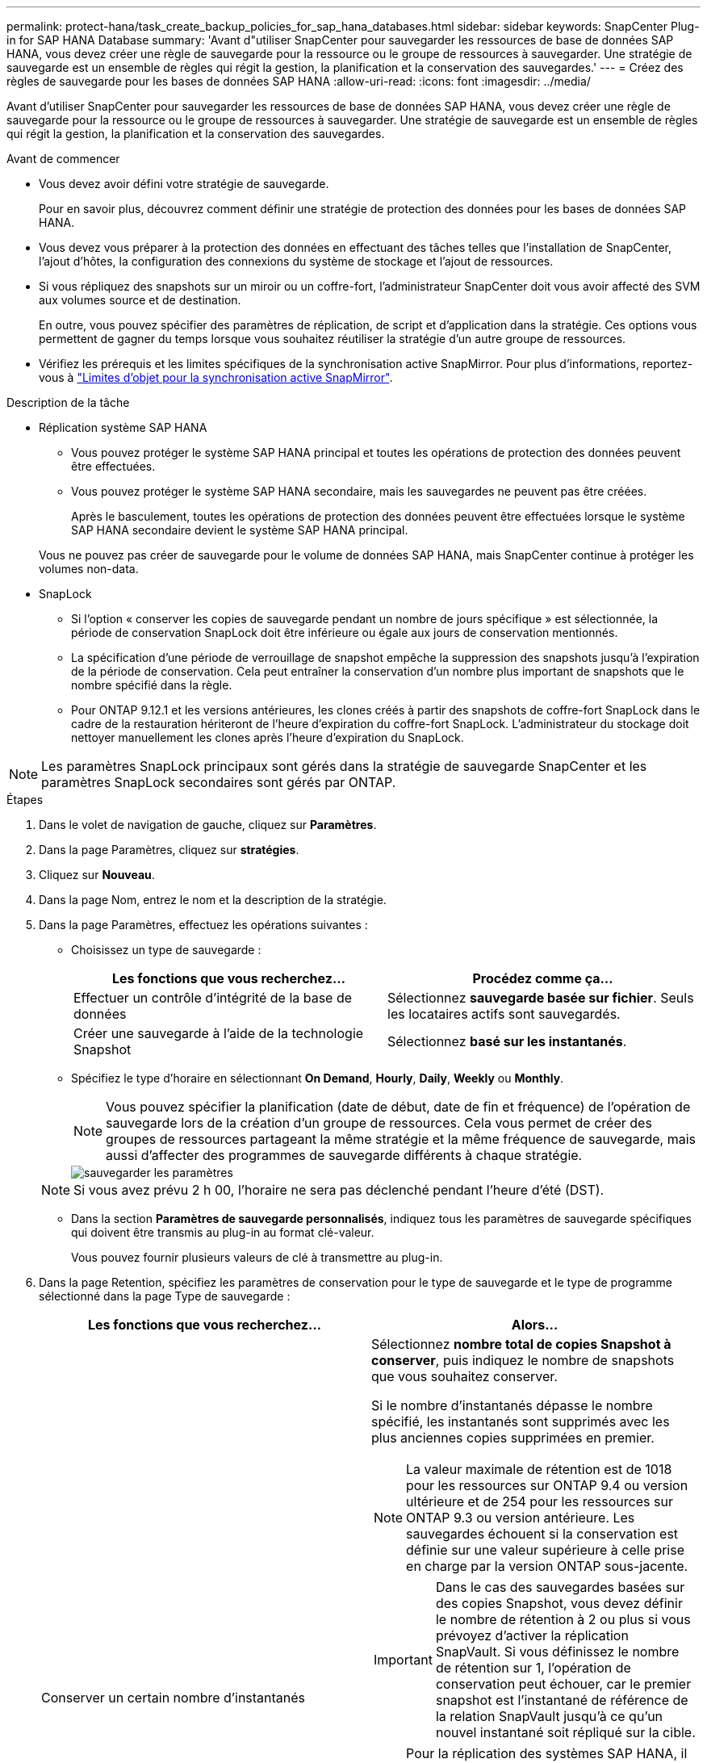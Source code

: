 ---
permalink: protect-hana/task_create_backup_policies_for_sap_hana_databases.html 
sidebar: sidebar 
keywords: SnapCenter Plug-in for SAP HANA Database 
summary: 'Avant d"utiliser SnapCenter pour sauvegarder les ressources de base de données SAP HANA, vous devez créer une règle de sauvegarde pour la ressource ou le groupe de ressources à sauvegarder. Une stratégie de sauvegarde est un ensemble de règles qui régit la gestion, la planification et la conservation des sauvegardes.' 
---
= Créez des règles de sauvegarde pour les bases de données SAP HANA
:allow-uri-read: 
:icons: font
:imagesdir: ../media/


[role="lead"]
Avant d'utiliser SnapCenter pour sauvegarder les ressources de base de données SAP HANA, vous devez créer une règle de sauvegarde pour la ressource ou le groupe de ressources à sauvegarder. Une stratégie de sauvegarde est un ensemble de règles qui régit la gestion, la planification et la conservation des sauvegardes.

.Avant de commencer
* Vous devez avoir défini votre stratégie de sauvegarde.
+
Pour en savoir plus, découvrez comment définir une stratégie de protection des données pour les bases de données SAP HANA.

* Vous devez vous préparer à la protection des données en effectuant des tâches telles que l'installation de SnapCenter, l'ajout d'hôtes, la configuration des connexions du système de stockage et l'ajout de ressources.
* Si vous répliquez des snapshots sur un miroir ou un coffre-fort, l'administrateur SnapCenter doit vous avoir affecté des SVM aux volumes source et de destination.
+
En outre, vous pouvez spécifier des paramètres de réplication, de script et d'application dans la stratégie. Ces options vous permettent de gagner du temps lorsque vous souhaitez réutiliser la stratégie d'un autre groupe de ressources.

* Vérifiez les prérequis et les limites spécifiques de la synchronisation active SnapMirror. Pour plus d'informations, reportez-vous à https://docs.netapp.com/us-en/ontap/smbc/considerations-limits.html#volumes["Limites d'objet pour la synchronisation active SnapMirror"].


.Description de la tâche
* Réplication système SAP HANA
+
** Vous pouvez protéger le système SAP HANA principal et toutes les opérations de protection des données peuvent être effectuées.
** Vous pouvez protéger le système SAP HANA secondaire, mais les sauvegardes ne peuvent pas être créées.
+
Après le basculement, toutes les opérations de protection des données peuvent être effectuées lorsque le système SAP HANA secondaire devient le système SAP HANA principal.

+
Vous ne pouvez pas créer de sauvegarde pour le volume de données SAP HANA, mais SnapCenter continue à protéger les volumes non-data.



* SnapLock
+
** Si l'option « conserver les copies de sauvegarde pendant un nombre de jours spécifique » est sélectionnée, la période de conservation SnapLock doit être inférieure ou égale aux jours de conservation mentionnés.
** La spécification d'une période de verrouillage de snapshot empêche la suppression des snapshots jusqu'à l'expiration de la période de conservation. Cela peut entraîner la conservation d'un nombre plus important de snapshots que le nombre spécifié dans la règle.
** Pour ONTAP 9.12.1 et les versions antérieures, les clones créés à partir des snapshots de coffre-fort SnapLock dans le cadre de la restauration hériteront de l'heure d'expiration du coffre-fort SnapLock. L'administrateur du stockage doit nettoyer manuellement les clones après l'heure d'expiration du SnapLock.





NOTE: Les paramètres SnapLock principaux sont gérés dans la stratégie de sauvegarde SnapCenter et les paramètres SnapLock secondaires sont gérés par ONTAP.

.Étapes
. Dans le volet de navigation de gauche, cliquez sur *Paramètres*.
. Dans la page Paramètres, cliquez sur *stratégies*.
. Cliquez sur *Nouveau*.
. Dans la page Nom, entrez le nom et la description de la stratégie.
. Dans la page Paramètres, effectuez les opérations suivantes :
+
** Choisissez un type de sauvegarde :
+
|===
| Les fonctions que vous recherchez... | Procédez comme ça... 


 a| 
Effectuer un contrôle d'intégrité de la base de données
 a| 
Sélectionnez *sauvegarde basée sur fichier*. Seuls les locataires actifs sont sauvegardés.



 a| 
Créer une sauvegarde à l'aide de la technologie Snapshot
 a| 
Sélectionnez *basé sur les instantanés*.

|===
** Spécifiez le type d'horaire en sélectionnant *On Demand*, *Hourly*, *Daily*, *Weekly* ou *Monthly*.
+

NOTE: Vous pouvez spécifier la planification (date de début, date de fin et fréquence) de l'opération de sauvegarde lors de la création d'un groupe de ressources. Cela vous permet de créer des groupes de ressources partageant la même stratégie et la même fréquence de sauvegarde, mais aussi d'affecter des programmes de sauvegarde différents à chaque stratégie.

+
image::../media/backup_settings.gif[sauvegarder les paramètres]

+

NOTE: Si vous avez prévu 2 h 00, l'horaire ne sera pas déclenché pendant l'heure d'été (DST).

** Dans la section *Paramètres de sauvegarde personnalisés*, indiquez tous les paramètres de sauvegarde spécifiques qui doivent être transmis au plug-in au format clé-valeur.
+
Vous pouvez fournir plusieurs valeurs de clé à transmettre au plug-in.



. Dans la page Retention, spécifiez les paramètres de conservation pour le type de sauvegarde et le type de programme sélectionné dans la page Type de sauvegarde :
+
|===
| Les fonctions que vous recherchez... | Alors... 


 a| 
Conserver un certain nombre d'instantanés
 a| 
Sélectionnez *nombre total de copies Snapshot à conserver*, puis indiquez le nombre de snapshots que vous souhaitez conserver.

Si le nombre d'instantanés dépasse le nombre spécifié, les instantanés sont supprimés avec les plus anciennes copies supprimées en premier.


NOTE: La valeur maximale de rétention est de 1018 pour les ressources sur ONTAP 9.4 ou version ultérieure et de 254 pour les ressources sur ONTAP 9.3 ou version antérieure. Les sauvegardes échouent si la conservation est définie sur une valeur supérieure à celle prise en charge par la version ONTAP sous-jacente.


IMPORTANT: Dans le cas des sauvegardes basées sur des copies Snapshot, vous devez définir le nombre de rétention à 2 ou plus si vous prévoyez d'activer la réplication SnapVault. Si vous définissez le nombre de rétention sur 1, l'opération de conservation peut échouer, car le premier snapshot est l'instantané de référence de la relation SnapVault jusqu'à ce qu'un nouvel instantané soit répliqué sur la cible.


NOTE: Pour la réplication des systèmes SAP HANA, il est recommandé d'ajouter toutes les ressources du système SAP HANA dans un groupe de ressources unique. Cela permet de conserver le nombre adéquat de sauvegardes.


NOTE: Pour la réplication système SAP HANA, le total des snapshots pris sera égal au jeu de conservation défini pour le groupe de ressources. La suppression de l'instantané le plus ancien est basée sur le nœud sur lequel se trouve l'instantané le plus ancien. Par exemple, la conservation est définie sur 7 pour un groupe de ressources avec réplication système primaire SAP HANA et réplication système secondaire SAP HANA. Vous pouvez effectuer un maximum de 7 copies Snapshot à la fois, y compris la réplication système primaire SAP HANA et la réplication système secondaire SAP HANA.



 a| 
Conserver les instantanés pendant un certain nombre de jours
 a| 
Sélectionnez *conserver les copies Snapshot pour*, puis indiquez le nombre de jours pendant lesquels vous souhaitez conserver les snapshots avant de les supprimer.



 a| 
Période de verrouillage des copies Snapshot
 a| 
Sélectionnez la période de verrouillage des copies Snapshot, puis sélectionnez les jours, les mois ou les années.

La période de conservation SnapLock doit être inférieure à 100 ans.

|===
. Pour les sauvegardes basées sur des copies Snapshot, spécifiez les paramètres de réplication sur la page réplication :
+
|===
| Pour ce champ... | Procédez comme ça... 


 a| 
*Mettre à jour SnapMirror après avoir créé une copie Snapshot locale*
 a| 
Sélectionnez ce champ pour créer des copies en miroir des jeux de sauvegarde sur un autre volume (réplication SnapMirror).

Cette option doit être activée pour la synchronisation active SnapMirror.

Si la relation de protection dans ONTAP est de type miroir et coffre-fort et si vous sélectionnez uniquement cette option, le snapshot créé sur le primaire ne sera pas transféré vers la destination, mais sera répertorié dans la destination. Si cet instantané est sélectionné à partir de la destination pour effectuer une opération de restauration, le message d'erreur emplacement secondaire n'est pas disponible pour la sauvegarde voûtée/miroir sélectionnée s'affiche.

Lors de la réplication secondaire, le délai d'expiration SnapLock charge le délai d'expiration du SnapLock principal.

Si vous cliquez sur le bouton *Rafraîchir* de la page topologie, l'heure d'expiration SnapLock secondaire et primaire est actualisée à partir de ONTAP.

Voir link:../protect-hana/task_view_sap_hana_database_backups_and_clones_in_the_topology_page_sap_hana.html["Affichez les sauvegardes et les clones des bases de données SAP HANA sur la page topologie"].



 a| 
*Mettre à jour SnapVault après avoir créé une copie Snapshot locale*
 a| 
Sélectionnez cette option pour effectuer la réplication de sauvegarde disque à disque (sauvegardes SnapVault).

Lors de la réplication secondaire, le délai d'expiration SnapLock charge le délai d'expiration du SnapLock principal. Si vous cliquez sur le bouton *Rafraîchir* de la page topologie, l'heure d'expiration SnapLock secondaire et primaire est actualisée à partir de ONTAP.

Lorsque SnapLock est configuré uniquement sur le serveur secondaire à partir de ONTAP appelé coffre-fort SnapLock, cliquez sur le bouton *Actualiser* de la page topologie pour actualiser la période de verrouillage sur le serveur secondaire extrait de ONTAP.

Pour plus d'informations sur le coffre-fort SnapLock, voir https://docs.netapp.com/us-en/ontap/snaplock/commit-snapshot-copies-worm-concept.html["Archivage des copies Snapshot sur WORM sur une destination d'archivage sécurisé"]

Voir link:task_view_sap_hana_database_backups_and_clones_in_the_topology_page_sap_hana.html["Affichez les sauvegardes et les clones des bases de données SAP HANA sur la page topologie"].



 a| 
*Étiquette de politique secondaire*
 a| 
Sélectionnez une étiquette Snapshot.

Selon le libellé de snapshot que vous sélectionnez, ONTAP applique la règle de conservation des snapshots secondaires qui correspond à celui-ci.


NOTE: Si vous avez sélectionné *mettre à jour SnapMirror après la création d'une copie Snapshot locale*, vous pouvez éventuellement spécifier l'étiquette de règle secondaire. Toutefois, si vous avez sélectionné *mettre à jour SnapVault après la création d'une copie Snapshot locale*, vous devez spécifier l'étiquette de la stratégie secondaire.



 a| 
*Nombre de tentatives d'erreur*
 a| 
Saisissez le nombre maximal de tentatives de réplication pouvant être autorisées avant l'arrêt de l'opération.

|===
+

NOTE: Vous devez configurer la règle de conservation SnapMirror dans ONTAP pour le stockage secondaire afin d'éviter d'atteindre la limite maximale des snapshots sur le stockage secondaire.

. Vérifiez le résumé, puis cliquez sur *Terminer*.

